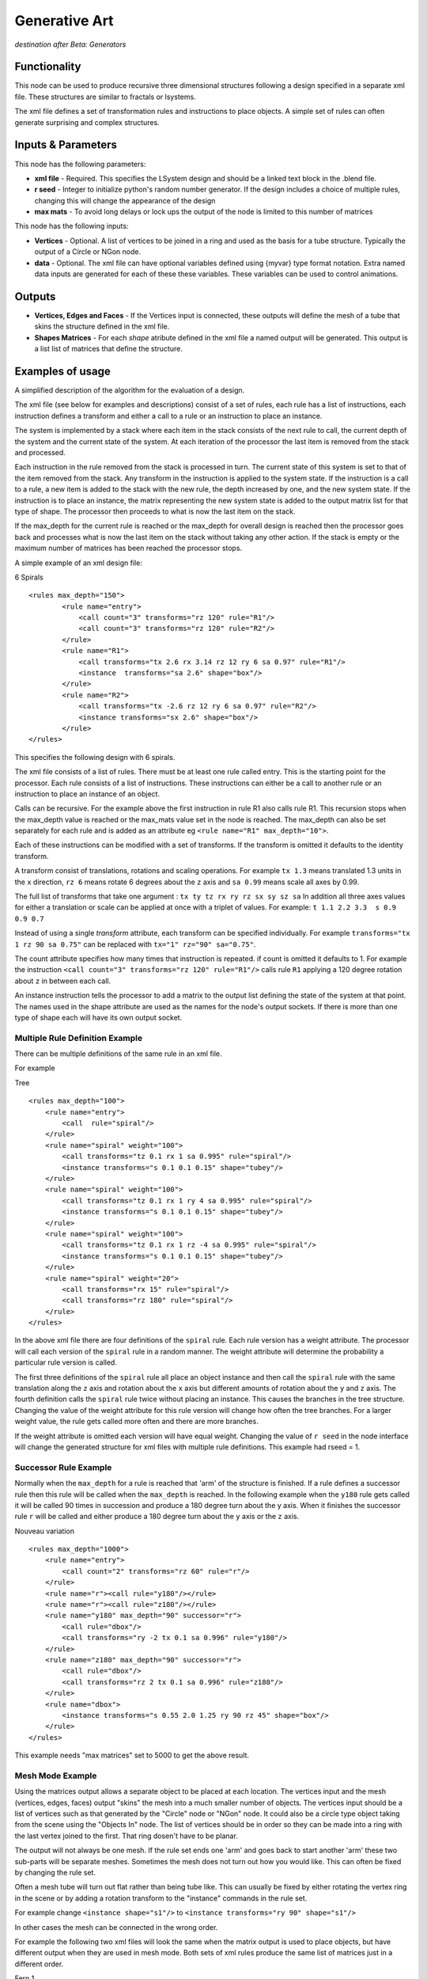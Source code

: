 Generative Art
==================

*destination after Beta: Generators*

Functionality
-------------

This node can be used to produce recursive three dimensional structures following a design specified in a separate xml file. These structures are similar to fractals or lsystems.

The xml file defines a set of transformation rules and instructions to place objects. A simple set of rules can often generate surprising and complex structures.

Inputs & Parameters
-------------------

This node has the following parameters:

- **xml file** - Required. This specifies the LSystem design and should be a linked text block in the .blend file.  
- **r seed** - Integer to initialize python's random number generator. If the design includes a choice of multiple rules, changing this will change the appearance of the design
- **max mats** - To avoid long delays or lock ups the output of the node is limited to this number of matrices

This node has the following inputs:

- **Vertices** - Optional. A list of vertices to be joined in a ring and used as the basis for a tube structure. Typically the output of a Circle or NGon node.
- **data** - Optional. The xml file can have optional variables defined using {myvar} type format notation. Extra named data inputs are generated for each of these these variables. These variables can be used to control animations.


Outputs
-------

- **Vertices, Edges and Faces** - If the Vertices input is connected, these outputs will define the mesh of a tube that skins the structure defined in the xml file. 

- **Shapes Matrices** - For each *shape* atribute defined in the xml file a named output will be generated. This output is a list  list of matrices that define the structure.


Examples of usage
------------------

A simplified description of the algorithm for the evaluation of a design.

The xml file (see below for examples and descriptions) consist of a set of rules, each rule has a list of instructions, each instruction defines a transform and either a call to a rule or an instruction to place an instance. 

The system is implemented by a stack where each item in the stack consists of the next rule to call, the current depth of the system  and the current state of the system. At each iteration of the processor the last item is removed from the stack and processed. 

Each instruction in the rule removed from the stack is processed in turn. The current state of this system is set to that of the item removed from the stack. Any transform in the instruction is applied to the system state. If the instruction is a call to a rule, a new item is added to the stack with the new rule, the depth increased by one, and the new system state. If the instruction is to place an instance, the matrix representing the new system state is added to the output matrix list for that type of shape. The processor then proceeds to what is now the last item on the stack.

If the  max_depth for the current rule is reached  or the max_depth for overall design is reached then the processor goes back and processes what is now the last item on the stack without taking any other action. If the stack is empty or the maximum number of matrices has been reached the processor stops.


A simple example of an xml design file:

6 Spirals
::

	<rules max_depth="150">
		<rule name="entry">
		    <call count="3" transforms="rz 120" rule="R1"/>
		    <call count="3" transforms="rz 120" rule="R2"/>
		</rule>
		<rule name="R1">
		    <call transforms="tx 2.6 rx 3.14 rz 12 ry 6 sa 0.97" rule="R1"/>
		    <instance  transforms="sa 2.6" shape="box"/>
		</rule>
		<rule name="R2">
		    <call transforms="tx -2.6 rz 12 ry 6 sa 0.97" rule="R2"/>
		    <instance transforms="sx 2.6" shape="box"/>
		</rule>
	</rules>

This specifies the following design with 6 spirals.  

.. image:: https://cloud.githubusercontent.com/assets/7930130/13376231/cb79f476-de1b-11e5-90e9-845f3c201228.png
  :alt: 6 spiral screen shot with node diagram and text file and structure

The xml file consists of a list of rules. There must be at least one rule called entry. This is the starting point for the processor. Each rule consists of a list of instructions. These instructions can either be a call to another rule or an instruction to place an instance of an object. 

Calls can be recursive. For the example above the first instruction in rule R1 also calls rule R1. This recursion stops when the max_depth value is reached or the max_mats value set in the node is reached. The max_depth can also be set separately for each rule and is added as an attribute eg ``<rule name="R1" max_depth="10">``.

Each of these instructions can be modified with a set of transforms. If the transform is omitted it defaults to the identity transform.

A transform consist of translations, rotations and scaling operations. For example ``tx 1.3``  means translated 1.3 units in the ``x`` direction, ``rz 6``  means rotate 6 degrees about the ``z`` axis and ``sa 0.99`` means scale all axes by 0.99.

The full list of transforms that take one argument : ``tx ty tz rx ry rz sx sy sz sa``  
In addition all three axes values for either a translation or scale can be applied at once with a triplet of values. 
For example: ``t 1.1 2.2 3.3  s 0.9 0.9 0.7``

Instead of using a single *transform* attribute, each transform can be specified individually. For example ``transforms="tx 1 rz 90 sa 0.75"`` can be replaced with ``tx="1" rz="90" sa="0.75"``.

The count attribute specifies how many times that instruction is repeated.  if count is omitted it defaults to 1. For example the instruction ``<call count="3" transforms="rz 120" rule="R1"/>`` calls rule ``R1`` applying a 120 degree rotation about ``z`` in between each call.

An instance instruction tells the processor to add a matrix to the output list defining the state of the system at that point. The names used in the shape attribute are used as the names for the node's output sockets. If there is more than one type of shape each will have its own output socket.


Multiple Rule Definition Example
~~~~~~~~~~~~~~~~~~~~~~~~~~~~~~~~~

There can be multiple definitions of the same rule in an xml file.

For example

Tree
::

	<rules max_depth="100">
	    <rule name="entry">
		<call  rule="spiral"/>
	    </rule>
	    <rule name="spiral" weight="100">
		<call transforms="tz 0.1 rx 1 sa 0.995" rule="spiral"/>
		<instance transforms="s 0.1 0.1 0.15" shape="tubey"/>
	    </rule>
	    <rule name="spiral" weight="100">
		<call transforms="tz 0.1 rx 1 ry 4 sa 0.995" rule="spiral"/>
		<instance transforms="s 0.1 0.1 0.15" shape="tubey"/>
	    </rule>
	    <rule name="spiral" weight="100">
		<call transforms="tz 0.1 rx 1 rz -4 sa 0.995" rule="spiral"/>
		<instance transforms="s 0.1 0.1 0.15" shape="tubey"/>
	    </rule>
	    <rule name="spiral" weight="20">
		<call transforms="rx 15" rule="spiral"/>
		<call transforms="rz 180" rule="spiral"/>
	    </rule>
	</rules>

.. image:: https://cloud.githubusercontent.com/assets/7930130/7782285/25164a80-0162-11e5-9feb-32c4f3908f1e.png
  :alt: tree structure image

In the above xml file there are four definitions of the ``spiral`` rule. Each rule version has a weight attribute. The processor will call each version of the ``spiral`` rule in a random manner. The weight attribute will determine the probability a particular rule version is called. 

The first three definitions of the ``spiral`` rule all place an object instance and then call the ``spiral`` rule with the same translation along the ``z`` axis and rotation about the ``x`` axis but different amounts of rotation about the ``y`` and ``z`` axis. The fourth definition calls the ``spiral`` rule twice without placing an instance. This causes the branches in the tree structure. Changing the value of the weight attribute for this rule version will change how often the tree branches. For a larger weight value, the rule gets called more often and there are more branches.

If the weight attribute is omitted each version will have equal weight. Changing the value of ``r seed`` in the node interface will change the generated structure for xml files with multiple rule definitions. This example had rseed = 1.


Successor Rule Example
~~~~~~~~~~~~~~~~~~~~~~~~~

Normally when the ``max_depth`` for a rule is reached that 'arm' of the structure is finished. If a rule defines a successor rule then this rule will be called when the ``max_depth`` is reached. In the following example when the ``y180`` rule gets called it will be called  90 times in succession and produce a 180 degree turn about the y axis. When it finishes the successor rule ``r`` will be called and either produce a 180 degree turn about the ``y`` axis or the ``z`` axis.

Nouveau variation
::

    <rules max_depth="1000">
        <rule name="entry">
            <call count="2" transforms="rz 60" rule="r"/>
        </rule>
        <rule name="r"><call rule="y180"/></rule>
        <rule name="r"><call rule="z180"/></rule>
        <rule name="y180" max_depth="90" successor="r">
            <call rule="dbox"/>
            <call transforms="ry -2 tx 0.1 sa 0.996" rule="y180"/>
        </rule>
        <rule name="z180" max_depth="90" successor="r">
            <call rule="dbox"/>
            <call transforms="rz 2 tx 0.1 sa 0.996" rule="z180"/>
        </rule>
        <rule name="dbox">
            <instance transforms="s 0.55 2.0 1.25 ry 90 rz 45" shape="box"/>
        </rule>
    </rules>

.. image:: https://cloud.githubusercontent.com/assets/7930130/7629793/cb2d4a30-fa83-11e4-8c75-2fa6488f65fe.png
  :alt: nouveau variation structure

This example needs "max matrices" set to 5000 to get the above result.


Mesh Mode Example
~~~~~~~~~~~~~~~~~~

Using the matrices output allows a separate object to be placed at each location. The vertices input and the mesh (vertices, edges, faces) output "skins" the mesh into a much smaller number of objects. The vertices input should be a list of vertices such as that generated by the "Circle" node or "NGon" node. It could also be a circle type object taking from the scene using the "Objects In" node. The list of vertices should be in order so they can be made into a ring with the last vertex joined to the first. That ring dosen't have to be planar.

.. image:: https://cloud.githubusercontent.com/assets/7930130/13376232/d20249ce-de1b-11e5-968d-727f0038305e.png
  :alt: node and result picture for 6 spiral in mesh mode

The output will not always be one mesh. If the rule set ends one 'arm' and goes back to start another 'arm' these two sub-parts will be separate meshes. Sometimes the mesh does not turn out how you would like. This can often be fixed by changing the rule set.

Often a mesh tube will turn out flat rather than being tube like. This can usually be fixed by either rotating the vertex ring in the scene or by adding a rotation transform to the "instance" commands in the rule set.

For example change ``<instance shape="s1"/>`` to ``<instance transforms="ry 90" shape="s1"/>``

In other cases the mesh can be connected in the wrong order.

For example the following two xml files will look the same when the matrix output is used to place objects, but have different output when they are used in mesh mode. Both sets of xml rules produce the same list of matrices just in a different order.

Fern 1 
::

	<rules max_depth="2000">
	    <rule name="entry">
		<call  rule="curl" />      
	    </rule>
	    
	    <rule name="curl" max_depth="80">
		<call transforms="rx 12.5 tz 0.9 s 0.98 0.95 1.0" rule="curl"/>
		<instance shape="box"/>       
		<call transforms="tx 0.1 ty -0.45 ry 40 sa 0.25" rule="curlsmall" />  
	    </rule>
		
	    <rule name="curlsmall" max_depth="80">
		<call transforms="rx 25 tz 1.2 s 0.9 0.9 1.0" rule="curlsmall"/>
		<instance shape="box"/>     
	    </rule>
	    
	</rules>

.. image:: https://cloud.githubusercontent.com/assets/7930130/7629779/b6553802-fa83-11e4-8390-aa9ba2a0c44d.png
  :alt: image fern wrong

Fern 2
::

	<rules max_depth="2000">
	    <rule name="entry">
		<call  rule="curl1" />  
		<call  rule="curl2" />      
	    </rule>
	    
	    <rule name="curl1" max_depth="80">
		<call transforms="rx 12.5 tz 0.9 s 0.98 0.95 1.0" rule="curl1"/>
		<instance shape="box"/>        
	    </rule>
	    
	    <rule name="curl2" max_depth="80">
		<call transforms="rx 12.5 tz 0.9 s 0.95 0.95 1.0" rule="curl2"/>
		<call transforms="tx 0.1 ty -0.45 ry 40 sa 0.25" rule="curlsmall" />     
	    </rule>    
	    
	    <rule name="curlsmall" max_depth="80">
		<call transforms="rx 25 tz 1.2 s 0.9 0.9 1.0" rule="curlsmall"/>
		<instance shape="box"/>     
	    </rule>    
	</rules>

.. image:: https://cloud.githubusercontent.com/assets/7930130/7629783/bbe99588-fa83-11e4-8d70-92cc2909675e.png
  :alt: image fern right

Again these were both done with max mats set to 5000.

Constants and Variables Example
~~~~~~~~~~~~~~~~~~~~~~~~~~~~~~~

Constants and variables can be included in the xml file by replacing a numerical value with a pair of braces. 
::

    transforms = "tx 0.5 rx 20 sa 0.9"

becomes
::

    transforms = "tx {x_const} rx 20 sa 0.9"

Constants are defined within the xml as follows:
::

    <constants	x_const="0.5" />

Multiple constants can be defined within one element and several *constants* elements can be used as required in the xml file.

If a field name in between curly brackets is not given a value in a *constants* element then a named input socket will be added to the node. A *Float*, *Integer* or similar node input can be wired up to this input variable.

The example below uses a variable ({curl_angle}) to animate the amount of curl on the fern structure shown in the mesh mode example and two constants to fix the the value of the ``tz`` transform in the large curl and the scale ({sxy}) in all the curls.

Fern 3
::

    <rules max_depth="2000">
	<constants zd="1.5" sxy="0.9" />
        <rule name="entry">
           <call  rule="curl1" />  
           <call  rule="curl2" />      
        </rule>
    
        <rule name="curl1" max_depth="60">
            <call transforms="rx {curl_angle} tz {zd} s {sxy} {sxy} 1.0" rule="curl1"/>
            <instance shape="box"/>        
        </rule>
    
        <rule name="curl2" max_depth="40">
            <call transforms="rx {curl_angle} tz {zd} s {sxy} {sxy} 1.0" rule="curl2"/>
            <call transforms="tx 0.1 ty -0.45 ry 40 sa 0.25" rule="curlsmall" />     
        </rule>    
    
        <rule name="curlsmall" max_depth="40">
            <call transforms="rx 2*{curl_angle} tz 2.7 s {sxy} {sxy} 1.0" rule="curlsmall"/>
            <instance shape="box"/>     
        </rule>    
    </rules>
    
.. image:: https://cloud.githubusercontent.com/assets/7930130/13376233/d7303744-de1b-11e5-8c91-1d56f412b27d.png
  :alt: image fern animation

For this animation the index number of the current frame in the animation is translated from the range 1 to 250 to the range 16 to 6 via the "Map Range" node and wired into the ``curl_angle`` input of the "Generative Art" node. This cause the fern to unwind as the animation proceeds.

Simple maths can also be use in the transforms definition. This has been used above in the ``curlsmall`` rule. The ``rx`` rotation of the transform will always be twice that of the ``rx`` rotation in the ``curl1`` and ``curl2`` rules. There cannot be any spaces in any maths expressions for the rotation, translation or scale parameters when using a single transforms attribute string. To allow for more complicated expressions each transform can be separated out into its own attribute. 

transforms as single attribute (no spaces allowed in maths expression)
::

    <call transforms="tx 1 rz -1*{v1} ry {v2}" rule="R1"/>

each transform with its own attribute (can have spaces)
::

    <call tx="1" rz="-1 * {v1}" ry="{v2}" rule="R1"/>


All this is implemented by first using python's string ``format`` method to substitute in the variable value from the node data input. Then the resulting string is passed to python's ``eval()`` function. The string must evaluate to a single number (float or integer). Using ``eval()`` is a potential security problem as in theory someone could put some malicious code inside an xml lsystem definition. As always don't run code from a source you don't trust.

The python ``math`` and ``random`` modules exist in the namespace of the "Generative Art" node so for example a transform could be defined as:
::

    tx="2**0.5"

or:
::

    tx="math.sqrt(2)"

Only the transforms that take a single number that is ``tx, ty, tz, rx, ry, rz, sx, sy, sz`` and ``sa`` have been implemented using individual attributes. The ones that use triplets to specify all three translations or scales at once (``t`` and ``s``) can only be used in a transform string.


References
----------

This node is closely based on `Structure Synth`_ but the xml design format and most of the code comes from `Philip Rideout's`_ `lsystem`_ repository on github.


.. _Structure Synth: http://structuresynth.sourceforge.net/
.. _lsystem: https://github.com/prideout/lsystem
.. _Philip Rideout's: http://prideout.net/




